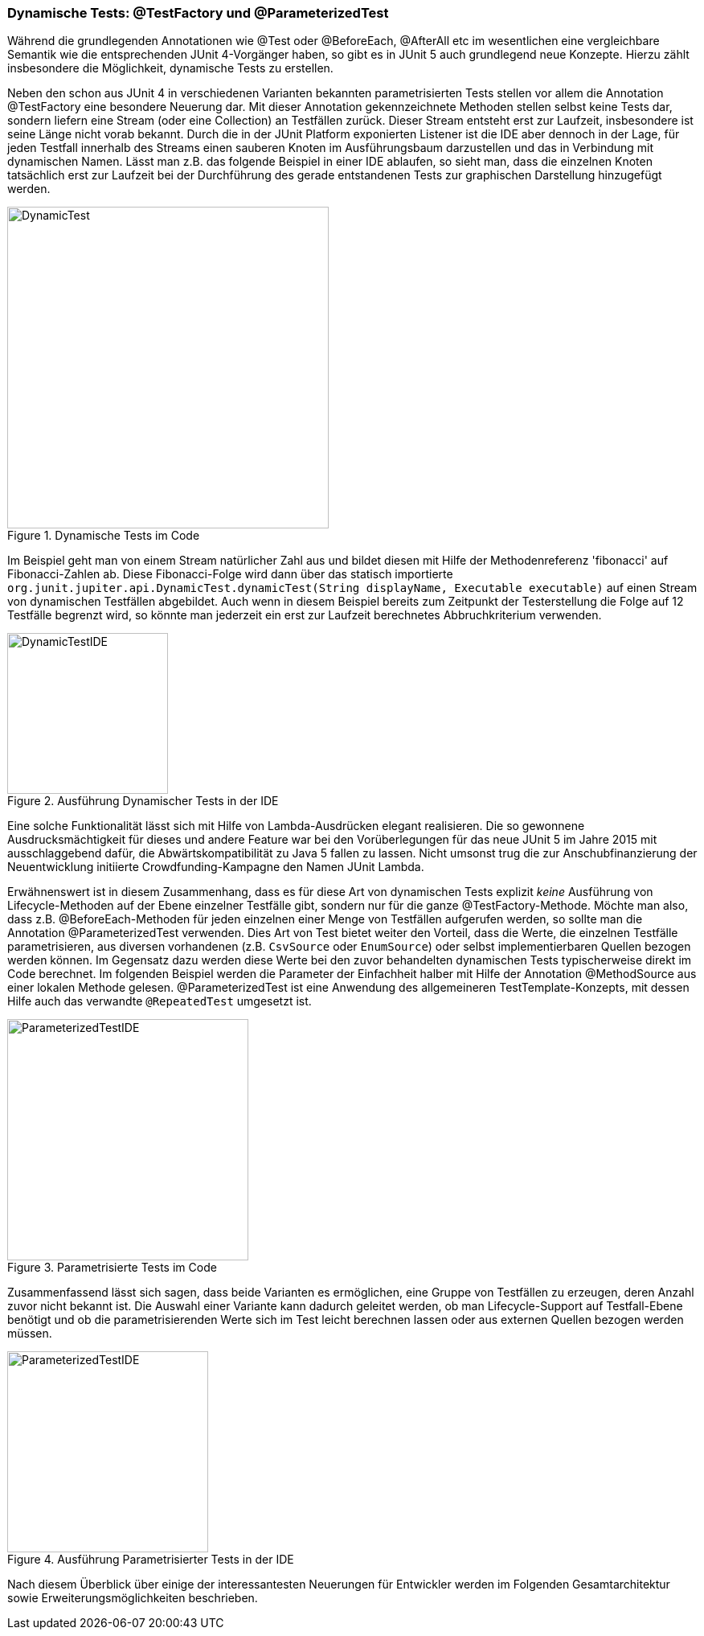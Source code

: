 


=== Dynamische Tests: @TestFactory und @ParameterizedTest

Während die grundlegenden Annotationen wie @Test oder @BeforeEach, @AfterAll etc im wesentlichen
eine vergleichbare Semantik wie die entsprechenden JUnit 4-Vorgänger haben,
so gibt es in JUnit 5 auch grundlegend neue Konzepte.
Hierzu zählt insbesondere die Möglichkeit, dynamische Tests zu erstellen.

Neben den schon aus JUnit 4 in verschiedenen Varianten bekannten parametrisierten Tests
stellen vor allem die Annotation @TestFactory eine besondere Neuerung dar.
Mit dieser Annotation gekennzeichnete Methoden stellen selbst keine Tests dar,
sondern liefern eine Stream (oder eine Collection) an Testfällen zurück.
Dieser Stream entsteht erst zur Laufzeit,
insbesondere ist seine Länge nicht vorab bekannt.
Durch die in der JUnit Platform exponierten Listener ist die IDE aber dennoch in der Lage,
für jeden Testfall innerhalb des Streams einen sauberen Knoten im Ausführungsbaum darzustellen
und das in Verbindung mit dynamischen Namen.
Lässt man z.B. das folgende Beispiel in einer IDE ablaufen,
so sieht man, dass die einzelnen Knoten tatsächlich erst zur Laufzeit
bei der Durchführung des gerade entstandenen Tests zur graphischen Darstellung hinzugefügt werden.

.Dynamische Tests im Code
image::images/dynamic_fibonacci_code.png[DynamicTest, 400, float="left",align="left"]

Im Beispiel geht man von einem Stream natürlicher Zahl aus
und bildet diesen mit Hilfe der Methodenreferenz 'fibonacci' auf Fibonacci-Zahlen ab.
Diese Fibonacci-Folge wird dann über das statisch importierte
`org.junit.jupiter.api.DynamicTest.dynamicTest(String displayName, Executable executable)`
auf einen Stream von dynamischen Testfällen abgebildet.
Auch wenn in diesem Beispiel bereits zum Zeitpunkt der Testerstellung
die Folge auf 12 Testfälle begrenzt wird,
so könnte man jederzeit ein erst zur Laufzeit berechnetes Abbruchkriterium verwenden.

.Ausführung Dynamischer Tests in der IDE
image::images/dynamic_fibonacci_ide.png[DynamicTestIDE, 200, float="left",align="left"]

Eine solche Funktionalität lässt sich mit Hilfe von Lambda-Ausdrücken elegant realisieren.
Die so gewonnene Ausdrucksmächtigkeit für dieses und andere Feature
war bei den Vorüberlegungen für das neue JUnit 5 im Jahre 2015 mit ausschlaggebend dafür,
die Abwärtskompatibilität zu Java 5 fallen zu lassen.
Nicht umsonst trug die zur Anschubfinanzierung der Neuentwicklung initiierte Crowdfunding-Kampagne
den Namen JUnit Lambda.

Erwähnenswert ist in diesem Zusammenhang,
dass es für diese Art von dynamischen Tests explizit _keine_ Ausführung von Lifecycle-Methoden auf der Ebene
einzelner Testfälle gibt, sondern nur für die ganze @TestFactory-Methode.
Möchte man also,
dass z.B. @BeforeEach-Methoden für jeden einzelnen einer Menge von Testfällen aufgerufen werden,
so sollte man die Annotation @ParameterizedTest verwenden.
Dies Art von Test bietet weiter den Vorteil, dass die Werte, die einzelnen Testfälle parametrisieren,
aus diversen vorhandenen
(z.B. `CsvSource` oder `EnumSource`)
oder selbst implementierbaren Quellen bezogen werden können.
Im Gegensatz dazu werden diese Werte bei den zuvor behandelten dynamischen Tests typischerweise direkt im Code berechnet.
Im folgenden Beispiel werden die Parameter der Einfachheit halber mit Hilfe der Annotation @MethodSource aus einer lokalen Methode gelesen.
@ParameterizedTest ist eine Anwendung des allgemeineren TestTemplate-Konzepts,
mit dessen Hilfe auch das verwandte `@RepeatedTest` umgesetzt ist.

.Parametrisierte Tests im Code
image::images/parameterized_code.png[ParameterizedTestIDE, 300, float="left",align="left"]


Zusammenfassend lässt sich sagen, dass beide Varianten es ermöglichen, eine Gruppe von Testfällen zu erzeugen,
deren Anzahl zuvor nicht bekannt ist.
Die Auswahl einer Variante kann dadurch geleitet werden,
ob man Lifecycle-Support auf Testfall-Ebene benötigt
und ob die parametrisierenden Werte sich im Test leicht berechnen lassen oder aus externen Quellen bezogen werden müssen.

.Ausführung Parametrisierter Tests in der IDE
image::images/parameterized_ide.png[ParameterizedTestIDE, 250, float="left",align="left"]


Nach diesem Überblick über einige der interessantesten Neuerungen für Entwickler
werden im Folgenden Gesamtarchitektur sowie Erweiterungsmöglichkeiten beschrieben.
